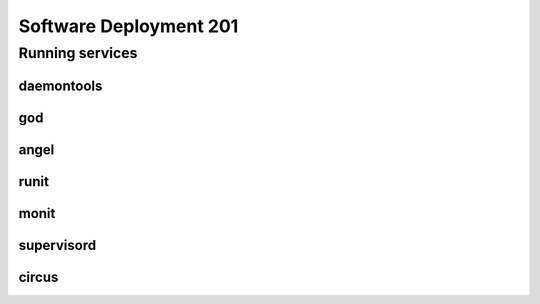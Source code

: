 Software Deployment 201
***********************

Running services
================

daemontools
-----------

god
---

angel
-----

runit
-----

monit
-----

supervisord
-----------

circus
------
